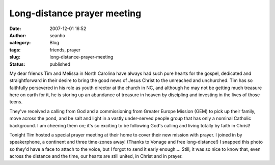 Long-distance prayer meeting
############################
:date: 2007-12-01 16:52
:author: seanho
:category: Blog
:tags: friends, prayer
:slug: long-distance-prayer-meeting
:status: published

My dear friends Tim and Melissa in North Carolina have always had such
pure hearts for the gospel, dedicated and straightforward in their
desire to bring the good news of Jesus Christ to the unreached and
unchurched. Tim has so faithfully persevered in his role as youth
director at the church in NC, and although he may not be getting much
treasure here on earth for it, he is storing up an abundance of treasure
in heaven by discipling and investing in the lives of those teens.

They've received a calling from God and a commissioning from Greater
Europe Mission (GEM) to pick up their family, move across the pond, and
be salt and light in a vastly under-served people group that has only a
nominal Catholic background. I am cheering them on; it's so exciting to
be following God's calling and living totally by faith in Christ!

Tonight Tim hosted a special prayer meeting at their home to cover their
new mission with prayer. I joined in by speakerphone, a continent and
three time-zones away! (Thanks to Vonage and free long-distance!) I
snapped this photo so they'd have a face to attach to the voice, but I
forgot to send it early enough.... Still, it was so nice to know that,
even across the distance and the time, our hearts are still united, in
Christ and in prayer.
